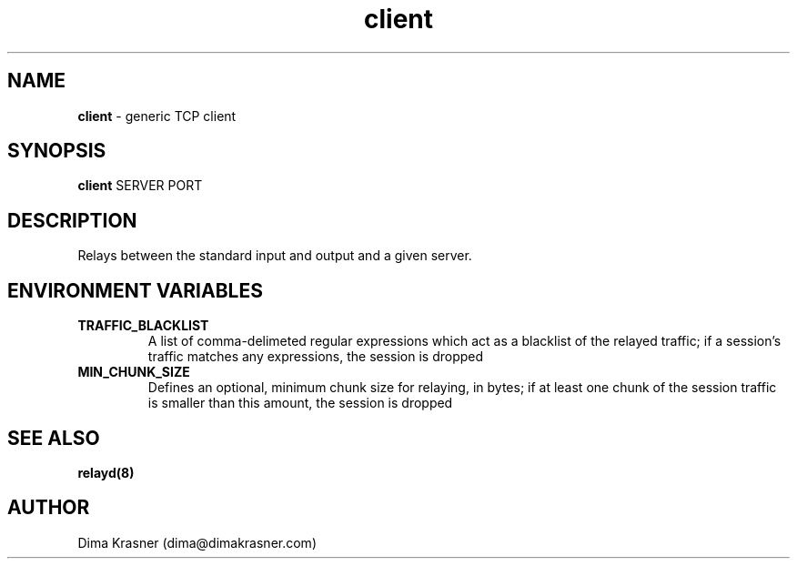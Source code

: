 .TH client 1
.SH NAME
.B client
\- generic TCP client
.SH SYNOPSIS
.B client
SERVER PORT
.SH DESCRIPTION
Relays between the standard input and output and a given server.
.SH ENVIRONMENT VARIABLES
.TP
.B TRAFFIC_BLACKLIST
A list of comma-delimeted regular expressions which act as a blacklist of the
relayed traffic; if a session's traffic matches any expressions, the session is
dropped
.TP
.B MIN_CHUNK_SIZE
Defines an optional, minimum chunk size for relaying, in bytes; if at least one
chunk of the session traffic is smaller than this amount, the session is dropped
.SH "SEE ALSO"
.B relayd(8)
.SH AUTHOR
Dima Krasner (dima@dimakrasner.com)
